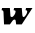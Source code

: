 SplineFontDB: 3.2
FontName: 0000_0000.ttf
FullName: Untitled49
FamilyName: Untitled49
Weight: Regular
Copyright: Copyright (c) 2021, 
UComments: "2021-10-20: Created with FontForge (http://fontforge.org)"
Version: 001.000
ItalicAngle: 0
UnderlinePosition: -100
UnderlineWidth: 50
Ascent: 800
Descent: 200
InvalidEm: 0
LayerCount: 2
Layer: 0 0 "Back" 1
Layer: 1 0 "Fore" 0
XUID: [1021 412 1318575179 7287680]
OS2Version: 0
OS2_WeightWidthSlopeOnly: 0
OS2_UseTypoMetrics: 1
CreationTime: 1634731554
ModificationTime: 1634731554
OS2TypoAscent: 0
OS2TypoAOffset: 1
OS2TypoDescent: 0
OS2TypoDOffset: 1
OS2TypoLinegap: 0
OS2WinAscent: 0
OS2WinAOffset: 1
OS2WinDescent: 0
OS2WinDOffset: 1
HheadAscent: 0
HheadAOffset: 1
HheadDescent: 0
HheadDOffset: 1
OS2Vendor: 'PfEd'
DEI: 91125
Encoding: ISO8859-1
UnicodeInterp: none
NameList: AGL For New Fonts
DisplaySize: -48
AntiAlias: 1
FitToEm: 0
BeginChars: 256 1

StartChar: w
Encoding: 119 119 0
Width: 835
Flags: HW
LayerCount: 2
Fore
SplineSet
812 391 m 1
 651 391 l 1
 639 337 l 1
 667.666666667 337 682 326.666666667 682 306 c 0
 682 296.666666667 679 285.166666667 673 271.5 c 128
 667 257.833333333 659.333333333 244.666666667 650 232 c 128
 640.666666667 219.333333333 630.666666667 208.333333333 620 199 c 128
 609.333333333 189.666666667 599.333333333 185 590 185 c 0
 580 185 572.333333333 189.5 567 198.5 c 128
 561.666666667 207.5 559 215.666666667 559 223 c 2
 544 391 l 1
 353 391 l 1
 341 337 l 1
 355.666666667 337 367.5 334.5 376.5 329.5 c 128
 385.5 324.5 390 317 390 307 c 0
 390 296.333333333 387.166666667 284 381.5 270 c 128
 375.833333333 256 368.333333333 242.666666667 359 230 c 128
 349.666666667 217.333333333 339.333333333 206.666666667 328 198 c 128
 316.666666667 189.333333333 305.666666667 185 295 185 c 0
 272.333333333 185 261 193 261 209 c 2
 247 391 l 1
 52 391 l 1
 40 337 l 1
 70.6666666667 337 86.3333333333 325 87 301 c 2
 101 0 l 1
 248 0 l 1
 314 92 l 2
 328.666666667 112 345 122 363 122 c 0
 381.666666667 122 391.666666667 111 393 89 c 2
 404 0 l 1
 544 0 l 1
 812 391 l 1
EndSplineSet
EndChar
EndChars
EndSplineFont
